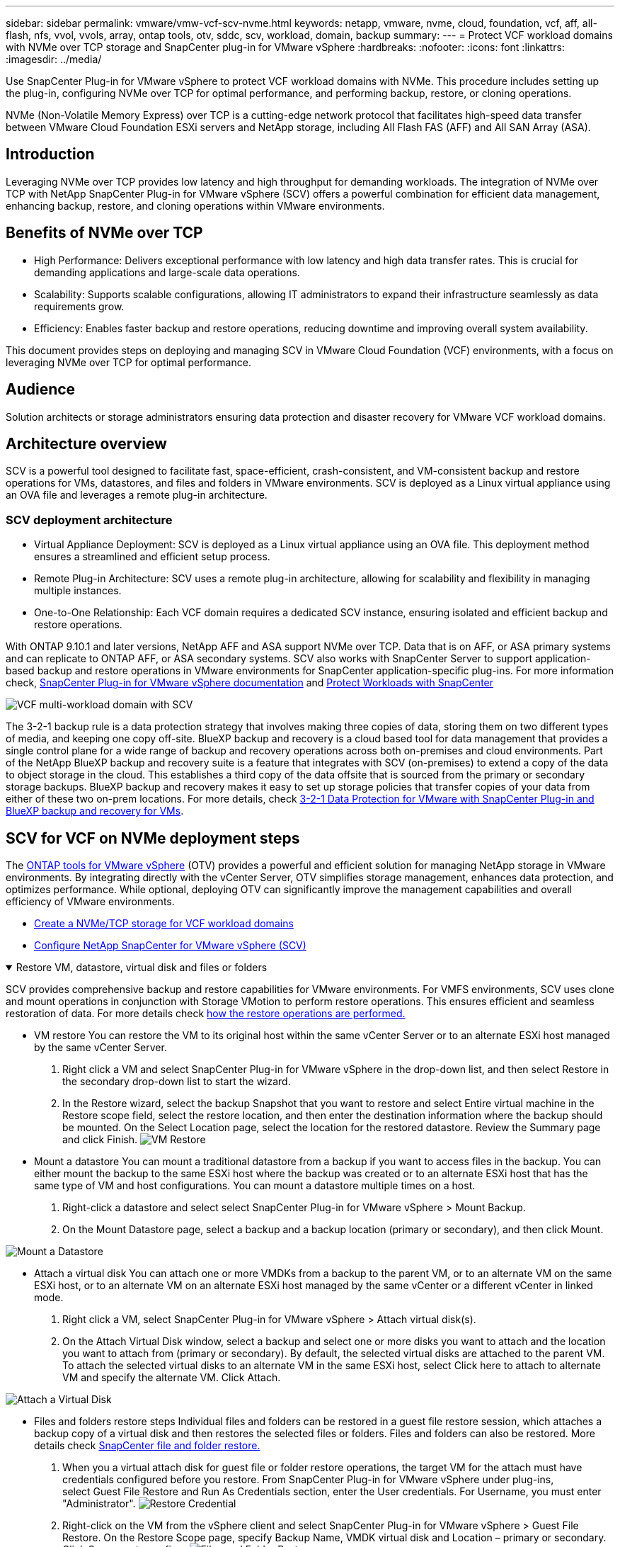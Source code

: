 ---
sidebar: sidebar
permalink: vmware/vmw-vcf-scv-nvme.html
keywords: netapp, vmware, nvme, cloud, foundation, vcf, aff, all-flash, nfs, vvol, vvols, array, ontap tools, otv, sddc, scv, workload, domain, backup
summary:
---
= Protect VCF workload domains with NVMe over TCP storage and SnapCenter plug-in for VMware vSphere
:hardbreaks:
:nofooter:
:icons: font
:linkattrs:
:imagesdir: ../media/

[.lead]
Use SnapCenter Plug-in for VMware vSphere to protect VCF workload domains with NVMe. This procedure includes setting up the plug-in, configuring NVMe over TCP for optimal performance, and performing backup, restore, or cloning operations.

NVMe (Non-Volatile Memory Express) over TCP is a cutting-edge network protocol that facilitates high-speed data transfer between VMware Cloud Foundation ESXi servers and NetApp storage, including All Flash FAS (AFF) and All SAN Array (ASA). 

== Introduction

Leveraging NVMe over TCP provides low latency and high throughput for demanding workloads. The integration of NVMe over TCP with NetApp SnapCenter Plug-in for VMware vSphere (SCV) offers a powerful combination for efficient data management, enhancing backup, restore, and cloning operations within VMware environments.

== Benefits of NVMe over TCP

*  High Performance: Delivers exceptional performance with low latency and high data transfer rates. This is crucial for demanding applications and large-scale data operations.
*  Scalability: Supports scalable configurations, allowing IT administrators to expand their infrastructure seamlessly as data requirements grow.
*  Efficiency: Enables faster backup and restore operations, reducing downtime and improving overall system availability.

This document provides steps on deploying and managing SCV in VMware Cloud Foundation (VCF) environments, with a focus on leveraging NVMe over TCP for optimal performance.

== Audience

Solution architects or storage administrators ensuring data protection and disaster recovery for VMware VCF workload domains. 

== Architecture overview

SCV is a powerful tool designed to facilitate fast, space-efficient, crash-consistent, and VM-consistent backup and restore operations for VMs, datastores, and files and folders in VMware environments. SCV is deployed as a Linux virtual appliance using an OVA file and leverages a remote plug-in architecture.

=== SCV deployment architecture

* Virtual Appliance Deployment: SCV is deployed as a Linux virtual appliance using an OVA file. This deployment method ensures a streamlined and efficient setup process.
* Remote Plug-in Architecture: SCV uses a remote plug-in architecture, allowing for scalability and flexibility in managing multiple instances.
* One-to-One Relationship: Each VCF domain requires a dedicated SCV instance, ensuring isolated and efficient backup and restore operations.

With ONTAP 9.10.1 and later versions, NetApp AFF and ASA support NVMe over TCP. Data that is on AFF, or ASA primary systems and can replicate to ONTAP AFF, or ASA secondary systems. SCV also works with SnapCenter Server to support application-based backup and restore operations in VMware environments for SnapCenter application-specific plug-ins. For more information check, link:https://docs.netapp.com/us-en/sc-plugin-vmware-vsphere/index.html[SnapCenter Plug-in for VMware vSphere documentation] and link:vmw-vcf-protect-sc.html[Protect Workloads with SnapCenter]
 
image:vmware-vcf-aff-050.png[VCF multi-workload domain with SCV]

The 3-2-1 backup rule is a data protection strategy that involves making three copies of data, storing them on two different types of media, and keeping one copy off-site. BlueXP backup and recovery is a cloud based tool for data management that provides a single control plane for a wide range of backup and recovery operations across both on-premises and cloud environments. Part of the NetApp BlueXP backup and recovery suite is a feature that integrates with SCV (on-premises) to extend a copy of the data to object storage in the cloud. This establishes a third copy of the data offsite that is sourced from the primary or secondary storage backups. BlueXP backup and recovery makes it easy to set up storage policies that transfer copies of your data from either of these two on-prem locations. For more details, check link:https://docs.netapp.com/us-en/netapp-solutions-cloud/vmware/vmw-hybrid-321-dp-scv.html[3-2-1 Data Protection for VMware with SnapCenter Plug-in and BlueXP backup and recovery for VMs^].

== SCV for VCF on NVMe deployment steps

The link:https://docs.netapp.com/us-en/ontap-tools-vmware-vsphere/index.html[ONTAP tools for VMware vSphere] (OTV) provides a powerful and efficient solution for managing NetApp storage in VMware environments. By integrating directly with the vCenter Server, OTV simplifies storage management, enhances data protection, and optimizes performance. While optional, deploying OTV can significantly improve the management capabilities and overall efficiency of VMware environments.

* link:vmw-vcf-viwld-supp-nvme.html[Create a NVMe/TCP storage for VCF workload domains] 
* link:vmw-vcf-scv-nvme.html[Configure NetApp SnapCenter for VMware vSphere (SCV)]

.Restore VM, datastore, virtual disk and files or folders 
[%collapsible%open]
====
SCV provides comprehensive backup and restore capabilities for VMware environments. For VMFS environments, SCV uses clone and mount operations in conjunction with Storage VMotion to perform restore operations. This ensures efficient and seamless restoration of data. For more details check link:https://docs.netapp.com/us-en/sc-plugin-vmware-vsphere/scpivs44_how_restore_operations_are_performed.html[how the restore operations are performed.] 

* VM restore 
You can restore the VM to its original host within the same vCenter Server or to an alternate ESXi host managed by the same vCenter Server.

. Right click a VM and select SnapCenter Plug-in for VMware vSphere in the drop-down list, and then select Restore in the secondary drop-down list to start the wizard.
. In the Restore wizard, select the backup Snapshot that you want to restore and select Entire virtual machine in the Restore scope field, select the restore location, and then enter the destination information where the backup should be mounted. On the Select Location page, select the location for the restored datastore. Review the Summary page and click Finish.
image:vmware-vcf-aff-066.png[VM Restore]


* Mount a datastore 
You can mount a traditional datastore from a backup if you want to access files in the backup. You can either mount the backup to the same ESXi host where the backup was created or to an alternate ESXi host that has the same type of VM and host configurations. You can mount a datastore multiple times on a host.

. Right-click a datastore and select select SnapCenter Plug-in for VMware vSphere > Mount Backup.
. On the Mount Datastore page, select a backup and a backup location (primary or secondary), and then click Mount.

image:vmware-vcf-aff-067.png[Mount a Datastore]

* Attach a virtual disk 
You can attach one or more VMDKs from a backup to the parent VM, or to an alternate VM on the same ESXi host, or to an alternate VM on an alternate ESXi host managed by the same vCenter or a different vCenter in linked mode. 

. Right click a VM, select SnapCenter Plug-in for VMware vSphere > Attach virtual disk(s).
. On the Attach Virtual Disk window, select a backup and select one or more disks you want to attach and the location you want to attach from (primary or secondary). By default, the selected virtual disks are attached to the parent VM. To attach the selected virtual disks to an alternate VM in the same ESXi host, select Click here to attach to alternate VM and specify the alternate VM. Click Attach.

image:vmware-vcf-aff-068.png[Attach a Virtual Disk]

* Files and folders restore steps
Individual files and folders can be restored in a guest file restore session, which attaches a backup copy of a virtual disk and then restores the selected files or folders. Files and folders can also be restored. More details check link:https://docs.netapp.com/us-en/sc-plugin-vmware-vsphere/scpivs44_restore_guest_files_and_folders_overview.html[SnapCenter file and folder restore.]

. When you a virtual attach disk for guest file or folder restore operations, the target VM for the attach must have credentials configured before you restore. From SnapCenter Plug-in for VMware vSphere under plug-ins, select Guest File Restore and Run As Credentials section, enter the User credentials. For Username, you must enter "Administrator".
image:vmware-vcf-aff-060.png[Restore Credential]
. Right-click on the VM from the vSphere client and select SnapCenter Plug-in for VMware vSphere > Guest File Restore. On the Restore Scope page, specify Backup Name, VMDK virtual disk and Location – primary or secondary.  Click Summery to confirm. 
image:vmware-vcf-aff-069.png[Files and Folder Restore]

====

== Monitor and report

SCV provides robust monitoring and reporting capabilities to help administrators manage backup and restore operations efficiently.
You can view status information, monitor jobs, download job logs, access reports, for more details check link:https://docs.netapp.com/us-en/sc-plugin-vmware-vsphere/scpivs44_view_status_information.html[SnapCenter plug-in for VMware vSphere Monitor and Report.]

image:vmware-vcf-aff-065.png[SCV Dashboard]

By harnessing the power of NVMe over TCP and NetApp SnapCenter Plug-in for VMware vSphere, organizations can achieve high-performance data protection and disaster recovery for VMware Cloud Foundation workload domains. This approach ensures rapid, reliable backup and restore operations, minimizing downtime and safeguarding critical data.

